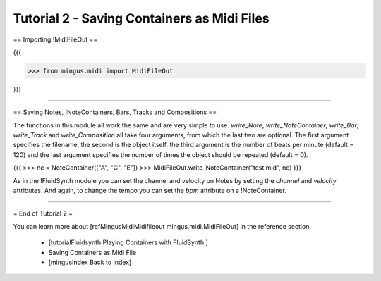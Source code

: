 ﻿Tutorial 2 - Saving Containers as Midi Files
============================================


== Importing !MidiFileOut ==

{{{

>>> from mingus.midi import MidiFileOut

}}}


----


== Saving Notes, !NoteContainers, Bars, Tracks and Compositions ==

The functions in this module all work the same and are very simple to use. `write_Note`, `write_NoteContainer`, `write_Bar`, `write_Track` and `write_Composition` all take four arguments, from which the last two are optional. The first argument specifies the filename, the second is the object itself, the third argument is the number of beats per minute (default = 120) and the last argument specifies the number of times the object should be repeated (default = 0).

{{{
>>> nc = NoteContainer(["A", "C", "E"])
>>> MidiFileOut.write_NoteContainer("test.mid", nc)
}}}

As in the !FluidSynth module you can set the channel and velocity on Notes by setting the `channel` and `velocity` attributes. And again, to change the tempo you can set the `bpm` attribute on a !NoteContainer.


----


= End of Tutorial 2 = 

You can learn more about [refMingusMidiMidifileout mingus.midi.MidiFileOut] in the reference section.

  * [tutorialFluidsynth Playing Containers with FluidSynth ]
  * Saving Containers as Midi File
  * [mingusIndex Back to Index]

